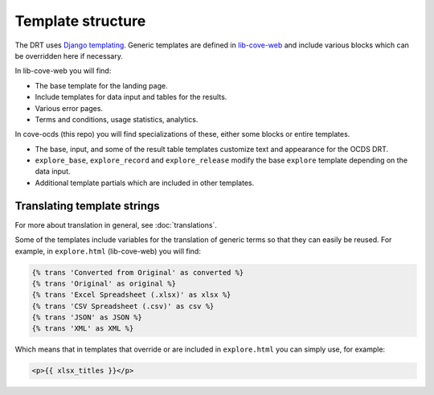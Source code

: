 Template structure
==================

The DRT uses `Django templating <https://docs.djangoproject.com/en/4.2/topics/templates/>`_. Generic templates are defined in `lib-cove-web <https://github.com/opendataservices/lib-cove-web>`_ and include various blocks which can be overridden here if necessary.

In lib-cove-web you will find:

* The base template for the landing page.
* Include templates for data input and tables for the results.
* Various error pages.
* Terms and conditions, usage statistics, analytics.

In cove-ocds (this repo) you will find specializations of these, either some blocks or entire templates.

* The base, input, and some of the result table templates customize text and appearance for the OCDS DRT.
* ``explore_base``, ``explore_record`` and ``explore_release`` modify the base ``explore`` template depending on the data input.
* Additional template partials which are included in other templates.

Translating template strings
----------------------------

For more about translation in general, see :doc:`translations`.

Some of the templates include variables for the translation of generic terms so that they can easily be reused. For example, in ``explore.html`` (lib-cove-web) you will find:

.. code:: html

  {% trans 'Converted from Original' as converted %}
  {% trans 'Original' as original %}
  {% trans 'Excel Spreadsheet (.xlsx)' as xlsx %} 
  {% trans 'CSV Spreadsheet (.csv)' as csv %} 
  {% trans 'JSON' as JSON %}
  {% trans 'XML' as XML %}

Which means that in templates that override or are included in ``explore.html`` you can simply use, for example:

.. code:: html

    <p>{{ xlsx_titles }}</p>